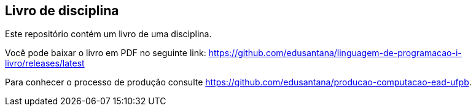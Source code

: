 == Livro de disciplina

Este repositório contém um livro de uma disciplina.

Você pode baixar o livro em PDF no seguinte link: https://github.com/edusantana/linguagem-de-programacao-i-livro/releases/latest

Para conhecer o processo de produção consulte 
https://github.com/edusantana/producao-computacao-ead-ufpb.



